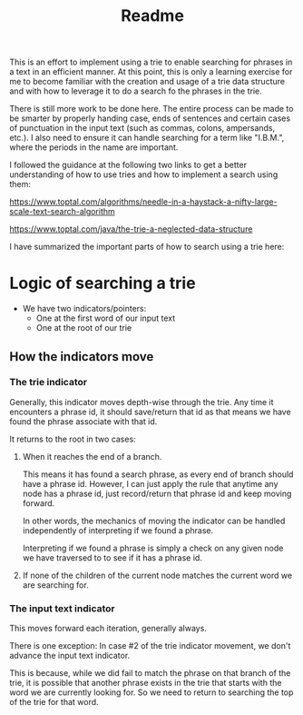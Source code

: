 #+Title: Readme

This is an effort to implement using a trie to enable searching for phrases in a text in an efficient manner.  At this point, this is only a learning exercise for me to become familiar with the creation and usage of a trie data structure and with how to leverage it to do a search fo the phrases in the trie.

There is still more work to be done here. The entire process can be made to be smarter by properly handing case, ends of sentences and certain cases of punctuation in the input text (such as commas, colons, ampersands, etc.).  I also need to ensure it can handle searching for a term like "I.B.M.", where the periods in the name are important.

I followed the guidance at the following two links to get a better understanding of how to use tries and how to implement a search using them:

https://www.toptal.com/algorithms/needle-in-a-haystack-a-nifty-large-scale-text-search-algorithm

https://www.toptal.com/java/the-trie-a-neglected-data-structure

I have summarized the important parts of how to search using a trie here:

* Logic of searching a trie

- We have two indicators/pointers:
  - One at the first word of our input text
  - One at the root of our trie


** How the indicators move

*** The trie indicator

Generally, this indicator moves depth-wise through the trie. Any time it encounters a phrase id, it should save/return that id as that means we have found the phrase associate with that id.

It returns to the root in two cases:

1. When it reaches the end of a branch.

   This means it has found a search phrase, as every end of branch should have a phrase id.  However, I can just apply the rule that anytime any node has a phrase id, just record/return that phrase id and keep moving forward.

   In other words, the mechanics of moving the indicator can be handled independently of interpreting if we found a phrase.

   Interpreting if we found a phrase is simply a check on any given node we have traversed to to see if it has a phrase id.

2. If none of the children of the current node matches the current word we are searching for.


*** The input text indicator

This moves forward each iteration, generally always.

There is one exception: In case #2 of the trie indicator movement, we don't advance the input text indicator.

This is because, while we did fail to match the phrase on that branch of the trie, it is possible that another phrase exists in the trie that starts with the word we are currently looking for.  So we need to return to searching the top of the trie for that word.

   
